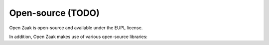 Open-source (TODO)
==================

Open Zaak is open-source and available under the EUPL license.

In addition, Open Zaak makes use of various open-source libraries:
